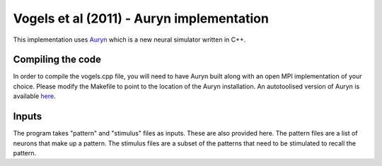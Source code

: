 Vogels et al (2011) - Auryn implementation
------------------------------------------

This implementation uses Auryn_ which is a new neural simulator written in C++. 

Compiling the code
==================
In order to compile the vogels.cpp file, you will need to have Auryn built along with an open MPI implementation of your choice. Please modify the Makefile to point to the location of the Auryn installation. An autotoolised version of Auryn is available here_.

Inputs
======
The program takes "pattern" and "stimulus" files as inputs. These are also provided here. The pattern files are a list of neurons that make up a pattern. The stimulus files are a subset of the patterns that need to be stimulated to recall the pattern.

.. _Auryn: http://www.fzenke.net/auryn/doku.php
.. _here: https://github.com/sanjayankur31/auryn/tree/autotoolize

